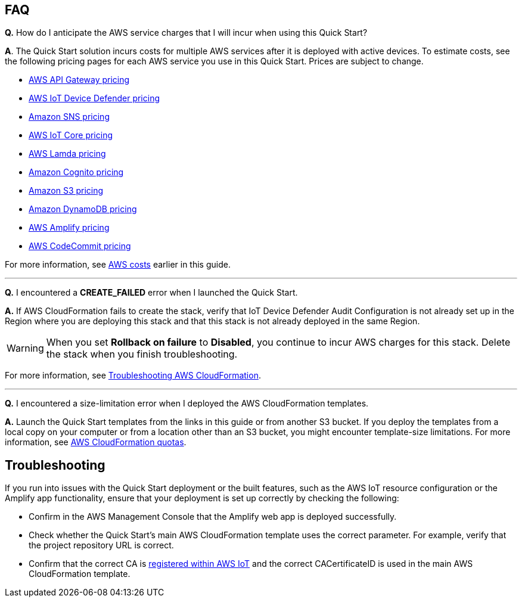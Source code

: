 // Add any tips or answers to anticipated questions.

== FAQ
*Q.*  How do I anticipate the AWS service charges that I will incur when using this Quick Start?

*A*. The Quick Start solution incurs costs for multiple AWS services after it is deployed with active devices. To estimate costs, see the following pricing pages for each AWS service you use in this Quick Start. Prices are subject to change.

* https://aws.amazon.com/api-gateway/pricing/#REST_APIs[AWS API Gateway pricing^]
* https://aws.amazon.com/iot-device-defender/pricing/[AWS IoT Device Defender pricing^] 
* https://aws.amazon.com/sns/pricing/[Amazon SNS pricing^] 
* https://aws.amazon.com/iot-core/pricing/[AWS IoT Core pricing^] 
* https://aws.amazon.com/lambda/pricing/[AWS Lamda pricing^]
* https://aws.amazon.com/cognito/pricing/[Amazon Cognito pricing^] 
* https://aws.amazon.com/s3/pricing/[Amazon S3 pricing^] 
* https://aws.amazon.com/dynamodb/pricing/[Amazon DynamoDB pricing^] 
* https://aws.amazon.com/amplify/pricing/[AWS Amplify pricing^] 
* https://aws.amazon.com/codecommit/pricing/[AWS CodeCommit pricing^] 
 
For more information, see link:#_aws_costs[AWS costs] earlier in this guide.

'''
*Q.* I encountered a *CREATE_FAILED* error when I launched the Quick Start.

*A.* If AWS CloudFormation fails to create the stack, verify that IoT Device Defender Audit Configuration is not already set up in the Region where you are deploying this stack and that this stack is not already deployed in the same Region.

WARNING: When you set *Rollback on failure* to *Disabled*, you continue to incur AWS charges for this stack. Delete the stack when you finish troubleshooting.

//TODO Tony, Does the above warning still make sense without the original boilerplate answer? Our boilerplate says this right before the warning: "If AWS CloudFormation fails to create the stack, relaunch the template with *Rollback on failure* set to *Disabled*. This setting is under *Advanced* in the AWS CloudFormation console on the *Configure stack options* page. With this setting, the stack’s state is retained, and the instance keeps running so that you can troubleshoot the issue. (For Windows, look at the log files in `%ProgramFiles%\Amazon\EC2ConfigService` and `C:\cfn\log`.)"

For more information, see https://docs.aws.amazon.com/AWSCloudFormation/latest/UserGuide/troubleshooting.html[Troubleshooting AWS CloudFormation^].

//TODO Tony, Does the above reference still make sense without the original answer, which refers to CloudFormation?

'''
*Q.* I encountered a size-limitation error when I deployed the AWS CloudFormation templates.

*A.* Launch the Quick Start templates from the links in this guide or from another S3 bucket. If you deploy the templates from a local copy on your computer or from a location other than an S3 bucket, you might encounter template-size limitations. For more information, see http://docs.aws.amazon.com/AWSCloudFormation/latest/UserGuide/cloudformation-limits.html[AWS CloudFormation quotas^].


== Troubleshooting

If you run into issues with the Quick Start deployment or the built features, such as the AWS IoT resource configuration or the Amplify app functionality, ensure that your deployment is set up correctly by checking the following:

* Confirm in the AWS Management Console that the Amplify web app is deployed successfully.
* Check whether the Quick Start's main AWS CloudFormation template uses the correct parameter. For example, verify that the project repository URL is correct.

//TODO Tony, In the bullet above, is "parameter" (singular) correct? And which parameter or parameters are we suggesting they check?

* Confirm that the correct CA is https://docs.aws.amazon.com/iot/latest/developerguide/register-CA-cert.html[registered within AWS IoT^] and the correct CACertificateID is used in the main AWS CloudFormation template.
